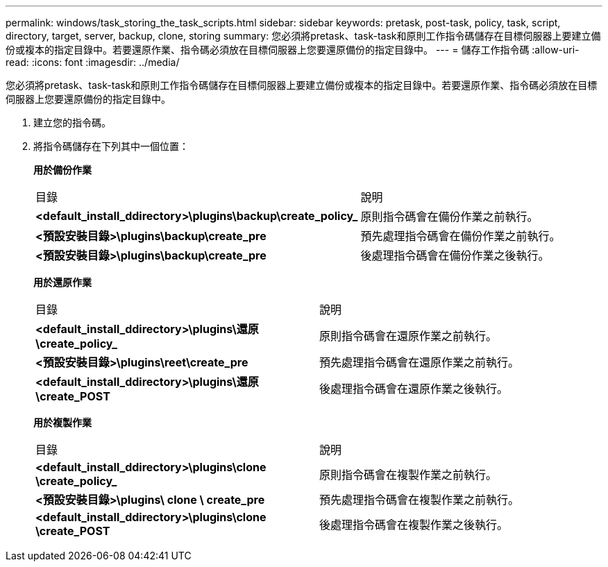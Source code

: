---
permalink: windows/task_storing_the_task_scripts.html 
sidebar: sidebar 
keywords: pretask, post-task, policy, task, script, directory, target, server, backup, clone, storing 
summary: 您必須將pretask、task-task和原則工作指令碼儲存在目標伺服器上要建立備份或複本的指定目錄中。若要還原作業、指令碼必須放在目標伺服器上您要還原備份的指定目錄中。 
---
= 儲存工作指令碼
:allow-uri-read: 
:icons: font
:imagesdir: ../media/


[role="lead"]
您必須將pretask、task-task和原則工作指令碼儲存在目標伺服器上要建立備份或複本的指定目錄中。若要還原作業、指令碼必須放在目標伺服器上您要還原備份的指定目錄中。

. 建立您的指令碼。
. 將指令碼儲存在下列其中一個位置：
+
*用於備份作業*

+
|===


| 目錄 | 說明 


 a| 
*<default_install_ddirectory>\plugins\backup\create_policy_*
 a| 
原則指令碼會在備份作業之前執行。



 a| 
*<預設安裝目錄>\plugins\backup\create_pre*
 a| 
預先處理指令碼會在備份作業之前執行。



 a| 
*<預設安裝目錄>\plugins\backup\create_pre*
 a| 
後處理指令碼會在備份作業之後執行。

|===
+
*用於還原作業*

+
|===


| 目錄 | 說明 


 a| 
*<default_install_ddirectory>\plugins\還原\create_policy_*
 a| 
原則指令碼會在還原作業之前執行。



 a| 
*<預設安裝目錄>\plugins\reet\create_pre*
 a| 
預先處理指令碼會在還原作業之前執行。



 a| 
*<default_install_ddirectory>\plugins\還原\create_POST*
 a| 
後處理指令碼會在還原作業之後執行。

|===
+
*用於複製作業*

+
|===


| 目錄 | 說明 


 a| 
*<default_install_ddirectory>\plugins\clone \create_policy_*
 a| 
原則指令碼會在複製作業之前執行。



 a| 
*<預設安裝目錄>\plugins\ clone \ create_pre*
 a| 
預先處理指令碼會在複製作業之前執行。



 a| 
*<default_install_ddirectory>\plugins\clone \create_POST*
 a| 
後處理指令碼會在複製作業之後執行。

|===

